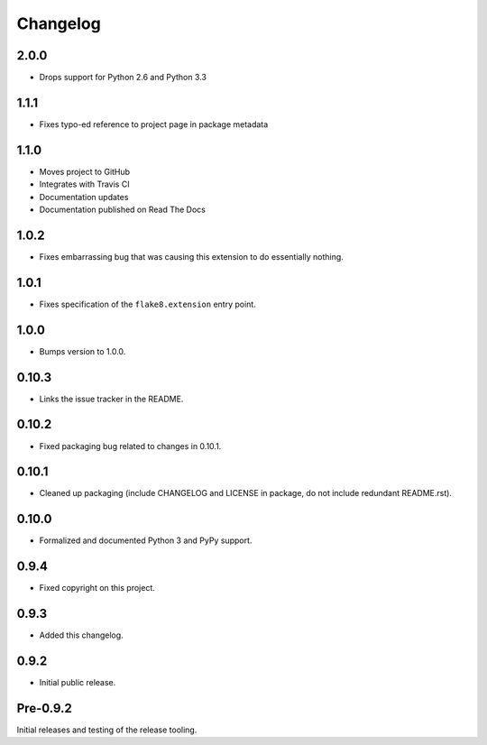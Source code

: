 
===========
 Changelog
===========

2.0.0
=====

* Drops support for Python 2.6 and Python 3.3


1.1.1
=====

* Fixes typo-ed reference to project page in package metadata


1.1.0
=====

* Moves project to GitHub
* Integrates with Travis CI
* Documentation updates
* Documentation published on Read The Docs


1.0.2
=====

* Fixes embarrassing bug that was causing this extension to do
  essentially nothing.


1.0.1
=====

* Fixes specification of the ``flake8.extension`` entry point.


1.0.0
=====

* Bumps version to 1.0.0.


0.10.3
======

* Links the issue tracker in the README.


0.10.2
======

* Fixed packaging bug related to changes in 0.10.1.


0.10.1
======

* Cleaned up packaging (include CHANGELOG and LICENSE in package, do
  not include redundant README.rst).


0.10.0
======

* Formalized and documented Python 3 and PyPy support.


0.9.4
=====

* Fixed copyright on this project.


0.9.3
=====

* Added this changelog.


0.9.2
=====

* Initial public release.


Pre-0.9.2
=========

Initial releases and testing of the release tooling.
